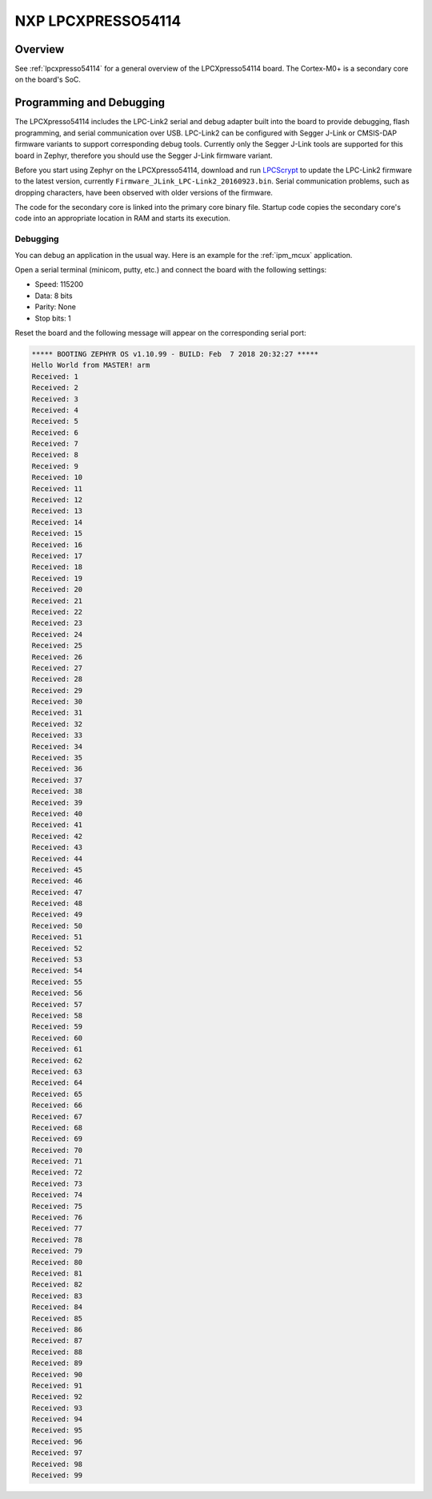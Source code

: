 .. _lpcxpresso54114_m0:

NXP LPCXPRESSO54114
#####################

Overview
********

See :ref:`lpcxpresso54114` for a general overview of the LPCXpresso54114 board.
The Cortex-M0+ is a secondary core on the board's SoC.

Programming and Debugging
*************************

The LPCXpresso54114 includes the LPC-Link2 serial and debug adapter built into
the board to provide debugging, flash programming, and serial communication
over USB. LPC-Link2 can be configured with Segger J-Link or CMSIS-DAP firmware
variants to support corresponding debug tools. Currently only the Segger J-Link
tools are supported for this board in Zephyr, therefore you should use the
Segger J-Link firmware variant.

Before you start using Zephyr on the LPCXpresso54114, download and run
`LPCScrypt`_ to update the LPC-Link2 firmware to the latest version, currently
``Firmware_JLink_LPC-Link2_20160923.bin``. Serial communication problems, such
as dropping characters, have been observed with older versions of the firmware.

The code for the secondary core is linked into the primary core binary file.
Startup code copies the secondary core's code into an appropriate location
in RAM and starts its execution.

Debugging
=========

You can debug an application in the usual way. Here is an example for the
:ref:`ipm_mcux` application.

.. zephyr-app-commands::
   :zephyr-app: samples/subsys/ipc/ipm_mcux
   :board: lpcxpresso54114
   :goals: debug

Open a serial terminal (minicom, putty, etc.) and connect the board with the
following settings:

- Speed: 115200
- Data: 8 bits
- Parity: None
- Stop bits: 1

Reset the board and the following message will appear on the corresponding
serial port:

.. code-block:: console

   ***** BOOTING ZEPHYR OS v1.10.99 - BUILD: Feb  7 2018 20:32:27 *****
   Hello World from MASTER! arm
   Received: 1
   Received: 2
   Received: 3
   Received: 4
   Received: 5
   Received: 6
   Received: 7
   Received: 8
   Received: 9
   Received: 10
   Received: 11
   Received: 12
   Received: 13
   Received: 14
   Received: 15
   Received: 16
   Received: 17
   Received: 18
   Received: 19
   Received: 20
   Received: 21
   Received: 22
   Received: 23
   Received: 24
   Received: 25
   Received: 26
   Received: 27
   Received: 28
   Received: 29
   Received: 30
   Received: 31
   Received: 32
   Received: 33
   Received: 34
   Received: 35
   Received: 36
   Received: 37
   Received: 38
   Received: 39
   Received: 40
   Received: 41
   Received: 42
   Received: 43
   Received: 44
   Received: 45
   Received: 46
   Received: 47
   Received: 48
   Received: 49
   Received: 50
   Received: 51
   Received: 52
   Received: 53
   Received: 54
   Received: 55
   Received: 56
   Received: 57
   Received: 58
   Received: 59
   Received: 60
   Received: 61
   Received: 62
   Received: 63
   Received: 64
   Received: 65
   Received: 66
   Received: 67
   Received: 68
   Received: 69
   Received: 70
   Received: 71
   Received: 72
   Received: 73
   Received: 74
   Received: 75
   Received: 76
   Received: 77
   Received: 78
   Received: 79
   Received: 80
   Received: 81
   Received: 82
   Received: 83
   Received: 84
   Received: 85
   Received: 86
   Received: 87
   Received: 88
   Received: 89
   Received: 90
   Received: 91
   Received: 92
   Received: 93
   Received: 94
   Received: 95
   Received: 96
   Received: 97
   Received: 98
   Received: 99

.. _LPCScrypt: https://www.nxp.com/support/developer-resources/software-development-tools/lpc-developer-resources-/lpc-microcontroller-utilities/lpcscrypt-v1.8.2:LPCSCRYPT
